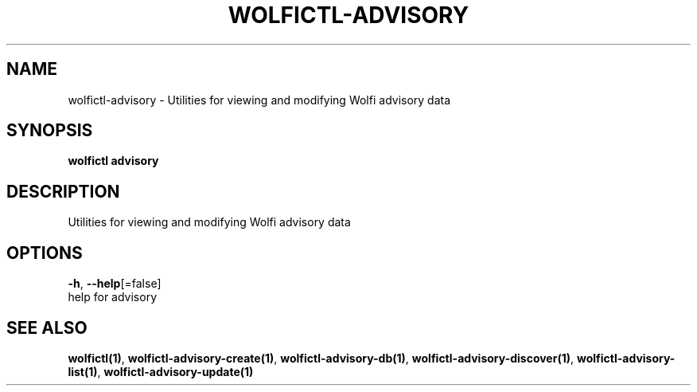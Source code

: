 .TH "WOLFICTL\-ADVISORY" "1" "" "Auto generated by spf13/cobra" "" 
.nh
.ad l


.SH NAME
.PP
wolfictl\-advisory \- Utilities for viewing and modifying Wolfi advisory data


.SH SYNOPSIS
.PP
\fBwolfictl advisory\fP


.SH DESCRIPTION
.PP
Utilities for viewing and modifying Wolfi advisory data


.SH OPTIONS
.PP
\fB\-h\fP, \fB\-\-help\fP[=false]
    help for advisory


.SH SEE ALSO
.PP
\fBwolfictl(1)\fP, \fBwolfictl\-advisory\-create(1)\fP, \fBwolfictl\-advisory\-db(1)\fP, \fBwolfictl\-advisory\-discover(1)\fP, \fBwolfictl\-advisory\-list(1)\fP, \fBwolfictl\-advisory\-update(1)\fP
